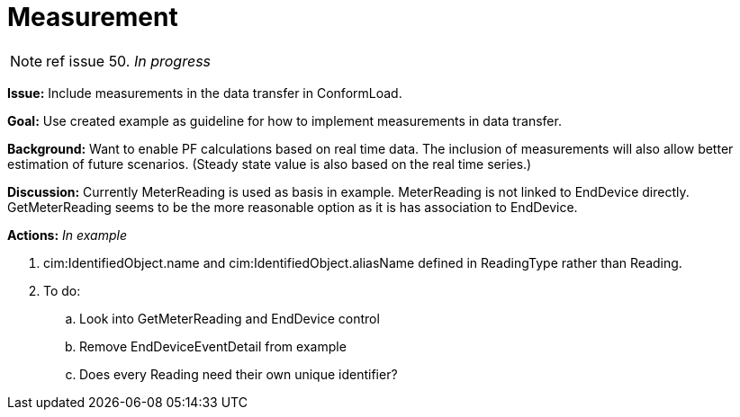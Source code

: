 = Measurement
:hardbreaks:
:icons: font
:list:

NOTE: ref issue 50. _In progress_


*Issue:* Include measurements in the data transfer in ConformLoad.

*Goal:* Use created example as guideline for how to implement measurements in data transfer.

*Background:* Want to enable PF calculations based on real time data. The inclusion of measurements will also allow better estimation of future scenarios. (Steady state value is also based on the real time series.)

*Discussion:* Currently MeterReading is used as basis in example. MeterReading is not linked to EndDevice directly. GetMeterReading seems to be the more reasonable option as it is has association to EndDevice.


*Actions:* _In example_

. cim:IdentifiedObject.name and cim:IdentifiedObject.aliasName defined in ReadingType rather than Reading.

. To do: 

.. Look into GetMeterReading and EndDevice control 

.. Remove EndDeviceEventDetail from example

.. Does every Reading need their own unique identifier?
 
